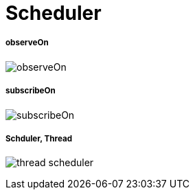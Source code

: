 = Scheduler

===== observeOn
image:../images/observeOn.png[]

===== subscribeOn
image:../images/subscribeOn.png[]

===== Schduler, Thread
image:../images/thread-scheduler.png[]

